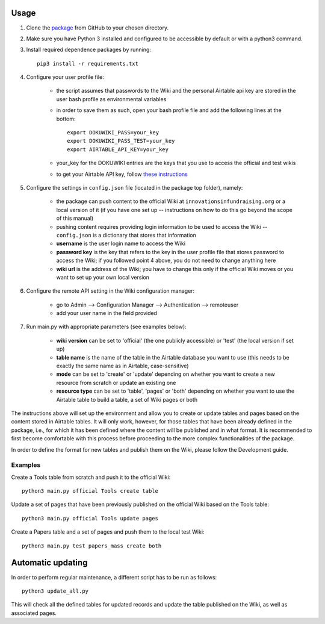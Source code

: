 Usage
======

1. Clone the package_ from GitHub to your chosen directory.

2. Make sure you have Python 3 installed and configured to be accessible by default or with a python3 command.

3. Install required dependence packages by running::

    pip3 install -r requirements.txt

4. Configure your user profile file:

    * the script assumes that passwords to the Wiki and the personal Airtable api key are stored in the user bash profile as environmental variables
    * in order to save them as such, open your bash profile file and add the following lines at the bottom::

        export DOKUWIKI_PASS=your_key
        export DOKUWIKI_PASS_TEST=your_key
        export AIRTABLE_API_KEY=your_key

    * your_key for the DOKUWIKI entries are the keys that you use to access the official and test wikis
    * to get your Airtable API key, follow `these instructions <https://support.airtable.com/hc/en-us/articles/219046777-How-do-I-get-my-API-key->`_

5. Configure the settings in ``config.json`` file (located in the package top folder), namely:

    * the package can push content to the official Wiki at ``innovationsinfundraising.org`` or a local version of it (if you have one set up -- instructions on how to do this go beyond the scope of this manual)
    * pushing content requires providing login information to be used to access the Wiki -- ``config.json`` is a dictionary that stores that information
    * **username** is the user login name to access the Wiki
    * **password key** is the key that refers to the key in the user profile file that stores password to access the Wiki; if you followed point 4 above, you do not need to change anything here
    * **wiki url** is the address of the Wiki; you have to change this only if the official Wiki moves or you want to set up your own local version

6. Configure the remote API setting in the Wiki configuration manager:

    * go to Admin --> Configuration Manager --> Authentication --> remoteuser
    * add your user name in the field provided

7. Run main.py with appropriate parameters (see examples below):

    * **wiki version** can be set to 'official' (the one publicly accessible) or 'test' (the local version if set up)
    * **table name** is the name of the table in the Airtable database you want to use (this needs to be exactly the same name as in Airtable, case-sensitive)
    * **mode** can be set to 'create' or 'update' depending on whether you want to create a new resource from scratch or update an existing one
    * **resource type** can be set to 'table', 'pages' or 'both' depending on whether you want to use the Airtable table to build a table, a set of Wiki pages or both

.. _package: https://github.com/kabramova/fundingwiki

The instructions above will set up the environment and allow you to create or update tables and pages based on the content stored in Airtable tables. It will only work, however, for those tables that have been already defined in the package, i.e., for which it has been defined where the content will be published and in what format. It is recommended to first become comfortable with this process before proceeding to the more complex functionalities of the package.

In order to define the format for new tables and publish them on the Wiki, please follow the Development guide.


Examples
---------

Create a Tools table from scratch and push it to the official Wiki::

    python3 main.py official Tools create table

Update a set of pages that have been previously published on the official Wiki based on the Tools table::

    python3 main.py official Tools update pages

Create a Papers table and a set of pages and push them to the local test Wiki::

    python3 main.py test papers_mass create both



Automatic updating
===================

In order to perform regular maintenance, a different script has to be run as follows::

    python3 update_all.py


This will check all the defined tables for updated records and update the table published on the Wiki, as well as
associated pages.